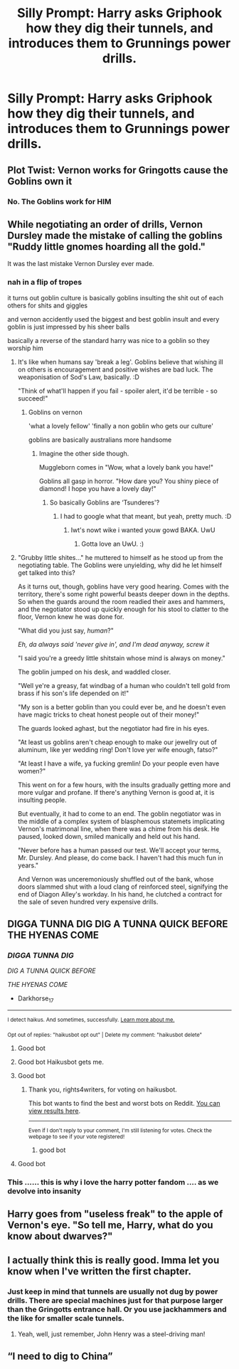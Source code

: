 #+TITLE: Silly Prompt: Harry asks Griphook how they dig their tunnels, and introduces them to Grunnings power drills.

* Silly Prompt: Harry asks Griphook how they dig their tunnels, and introduces them to Grunnings power drills.
:PROPERTIES:
:Author: 15_Redstones
:Score: 319
:DateUnix: 1599521803.0
:DateShort: 2020-Sep-08
:FlairText: Prompt
:END:

** Plot Twist: Vernon works for Gringotts cause the Goblins own it
:PROPERTIES:
:Author: Ukiyosama10
:Score: 57
:DateUnix: 1599548337.0
:DateShort: 2020-Sep-08
:END:

*** No. The Goblins work for HIM
:PROPERTIES:
:Author: Bleepbloopbotz2
:Score: 25
:DateUnix: 1599549942.0
:DateShort: 2020-Sep-08
:END:


** While negotiating an order of drills, Vernon Dursley made the mistake of calling the goblins "Ruddy little gnomes hoarding all the gold."

It was the last mistake Vernon Dursley ever made.
:PROPERTIES:
:Author: AntonBrakhage
:Score: 177
:DateUnix: 1599524865.0
:DateShort: 2020-Sep-08
:END:

*** nah in a flip of tropes

it turns out goblin culture is basically goblins insulting the shit out of each others for shits and giggles

and vernon accidently used the biggest and best goblin insult and every goblin is just impressed by his sheer balls

basically a reverse of the standard harry was nice to a goblin so they worship him
:PROPERTIES:
:Author: CommanderL3
:Score: 139
:DateUnix: 1599554112.0
:DateShort: 2020-Sep-08
:END:

**** It's like when humans say 'break a leg'. Goblins believe that wishing ill on others is encouragement and positive wishes are bad luck. The weaponisation of Sod's Law, basically. :D

"Think of what'll happen if you fail - spoiler alert, it'd be terrible - so succeed!"
:PROPERTIES:
:Author: Avalon1632
:Score: 61
:DateUnix: 1599555543.0
:DateShort: 2020-Sep-08
:END:

***** Goblins on vernon

'what a lovely fellow' 'finally a non goblin who gets our culture'

goblins are basically australians more handsome
:PROPERTIES:
:Author: CommanderL3
:Score: 79
:DateUnix: 1599556918.0
:DateShort: 2020-Sep-08
:END:

****** Imagine the other side though.

Muggleborn comes in "Wow, what a lovely bank you have!"

Goblins all gasp in horror. "How dare you? You shiny piece of diamond! I hope you have a lovely day!"
:PROPERTIES:
:Author: Avalon1632
:Score: 59
:DateUnix: 1599562277.0
:DateShort: 2020-Sep-08
:END:

******* So basically Goblins are ‘Tsunderes'?
:PROPERTIES:
:Author: Bibliophile_Anya
:Score: 25
:DateUnix: 1599564531.0
:DateShort: 2020-Sep-08
:END:

******** I had to google what that meant, but yeah, pretty much. :D
:PROPERTIES:
:Author: Avalon1632
:Score: 6
:DateUnix: 1599572522.0
:DateShort: 2020-Sep-08
:END:

********* Iwt's nowt wike i wanted youw gowd BAKA. UwU
:PROPERTIES:
:Author: ItsReaper
:Score: 3
:DateUnix: 1599605924.0
:DateShort: 2020-Sep-09
:END:

********** Gotta love an UwU. :)
:PROPERTIES:
:Author: Avalon1632
:Score: 1
:DateUnix: 1599678562.0
:DateShort: 2020-Sep-09
:END:


**** "Grubby little shites..." he muttered to himself as he stood up from the negotiating table. The Goblins were unyielding, why did he let himself get talked into this?

As it turns out, though, goblins have very good hearing. Comes with the territory, there's some right powerful beasts deeper down in the depths. So when the guards around the room readied their axes and hammers, and the negotiator stood up quickly enough for his stool to clatter to the floor, Vernon knew he was done for.

"What did you just say, /human/?"

/Eh, da always said 'never give in', and I'm dead anyway, screw it/

"I said you're a greedy little shitstain whose mind is always on money."

The goblin jumped on his desk, and waddled closer.

"Well ye're a greasy, fat windbag of a human who couldn't tell gold from brass if his son's life depended on it!"

"My son is a better goblin than you could ever be, and he doesn't even have magic tricks to cheat honest people out of their money!"

The guards looked aghast, but the negotiator had fire in his eyes.

"At least us goblins aren't cheap enough to make our jewellry out of aluminum, like yer wedding ring! Don't love yer wife enough, fatso?"

"At least I have a wife, ya fucking gremlin! Do your people even have women?"

This went on for a few hours, with the insults gradually getting more and more vulgar and profane. If there's anything Vernon is good at, it is insulting people.

But eventually, it had to come to an end. The goblin negotiator was in the middle of a complex system of blasphemous statemets implicating Vernon's matrimonal line, when there was a chime from his desk. He paused, looked down, smiled manically and held out his hand.

"Never before has a human passed our test. We'll accept your terms, Mr. Dursley. And please, do come back. I haven't had this much fun in years."

And Vernon was unceremoniously shuffled out of the bank, whose doors slammed shut with a loud clang of reinforced steel, signifying the end of Diagon Alley's workday. In his hand, he clutched a contract for the sale of seven hundred very expensive drills.
:PROPERTIES:
:Author: Uncommonality
:Score: 41
:DateUnix: 1599588430.0
:DateShort: 2020-Sep-08
:END:


** DIGGA TUNNA DIG DIG A TUNNA QUICK BEFORE THE HYENAS COME
:PROPERTIES:
:Author: Darkhorse_17
:Score: 79
:DateUnix: 1599524685.0
:DateShort: 2020-Sep-08
:END:

*** /DIGGA TUNNA DIG/

/DIG A TUNNA QUICK BEFORE/

/THE HYENAS COME/

- Darkhorse_17

--------------

^{I detect haikus. And sometimes, successfully.} ^{[[https://www.reddit.com/r/haikusbot/][Learn more about me.]]}

^{Opt out of replies: "haikusbot opt out" | Delete my comment: "haikusbot delete"}
:PROPERTIES:
:Author: haikusbot
:Score: 78
:DateUnix: 1599524704.0
:DateShort: 2020-Sep-08
:END:

**** Good bot
:PROPERTIES:
:Author: Zipstrick
:Score: 29
:DateUnix: 1599528169.0
:DateShort: 2020-Sep-08
:END:


**** Good bot Haikusbot gets me.
:PROPERTIES:
:Author: Darkhorse_17
:Score: 21
:DateUnix: 1599528738.0
:DateShort: 2020-Sep-08
:END:


**** Good bot
:PROPERTIES:
:Score: 14
:DateUnix: 1599524934.0
:DateShort: 2020-Sep-08
:END:

***** Thank you, rights4writers, for voting on haikusbot.

This bot wants to find the best and worst bots on Reddit. [[https://botrank.pastimes.eu/][You can view results here]].

--------------

^{Even if I don't reply to your comment, I'm still listening for votes. Check the webpage to see if your vote registered!}
:PROPERTIES:
:Author: B0tRank
:Score: 21
:DateUnix: 1599524950.0
:DateShort: 2020-Sep-08
:END:

****** good bot
:PROPERTIES:
:Author: TheAmazingMaggs
:Score: 6
:DateUnix: 1599582993.0
:DateShort: 2020-Sep-08
:END:


**** Good bot
:PROPERTIES:
:Author: JJTylka
:Score: 7
:DateUnix: 1599553118.0
:DateShort: 2020-Sep-08
:END:


*** This ...... this is why i love the harry potter fandom .... as we devolve into insanity
:PROPERTIES:
:Author: blackheart0810
:Score: 19
:DateUnix: 1599573941.0
:DateShort: 2020-Sep-08
:END:


** Harry goes from "useless freak" to the apple of Vernon's eye. "So tell me, Harry, what do you know about dwarves?"
:PROPERTIES:
:Author: DinoAnkylosaurus
:Score: 20
:DateUnix: 1599586081.0
:DateShort: 2020-Sep-08
:END:


** I actually think this is really good. Imma let you know when I've written the first chapter.
:PROPERTIES:
:Author: Alpha_uterus
:Score: 12
:DateUnix: 1599585678.0
:DateShort: 2020-Sep-08
:END:

*** Just keep in mind that tunnels are usually not dug by power drills. There are special machines just for that purpose larger than the Gringotts entrance hall. Or you use jackhammers and the like for smaller scale tunnels.
:PROPERTIES:
:Author: Hellstrike
:Score: 2
:DateUnix: 1599643565.0
:DateShort: 2020-Sep-09
:END:

**** Yeah, well, just remember, John Henry was a steel-driving man!
:PROPERTIES:
:Author: JayAreJay
:Score: 1
:DateUnix: 1599943186.0
:DateShort: 2020-Sep-13
:END:


** “I need to dig to China”
:PROPERTIES:
:Author: PutThink
:Score: 1
:DateUnix: 1599697659.0
:DateShort: 2020-Sep-10
:END:
